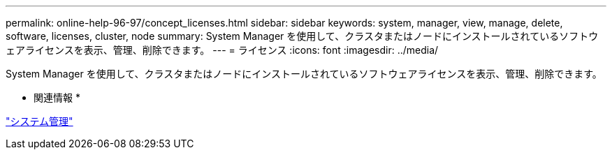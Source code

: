 ---
permalink: online-help-96-97/concept_licenses.html 
sidebar: sidebar 
keywords: system, manager, view, manage, delete, software, licenses, cluster, node 
summary: System Manager を使用して、クラスタまたはノードにインストールされているソフトウェアライセンスを表示、管理、削除できます。 
---
= ライセンス
:icons: font
:imagesdir: ../media/


[role="lead"]
System Manager を使用して、クラスタまたはノードにインストールされているソフトウェアライセンスを表示、管理、削除できます。

* 関連情報 *

https://docs.netapp.com/us-en/ontap/system-admin/index.html["システム管理"]
